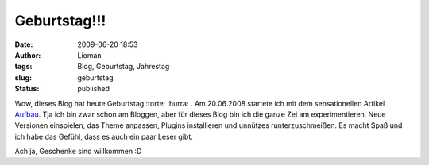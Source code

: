 Geburtstag!!!
#############
:date: 2009-06-20 18:53
:author: Lioman
:tags: Blog, Geburtstag, Jahrestag
:slug: geburtstag
:status: published

Wow, dieses Blog hat heute Geburtstag :torte: :hurra: . Am 20.06.2008
startete ich mit dem sensationellen Artikel `Aufbau </aufbau>`__. Tja
ich bin zwar schon am Bloggen, aber für dieses Blog bin ich die ganze
Zei am experimentieren. Neue Versionen einspielen, das Theme anpassen,
Plugins installieren und unnützes runterzuschmeißen. Es macht Spaß und
ich habe das Gefühl, dass es auch ein paar Leser gibt.

Ach ja, Geschenke sind willkommen :D
